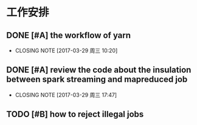 * 工作安排

** DONE [#A] the workflow of yarn
CLOSED: [2017-03-29 周三 10:20]

- CLOSING NOTE [2017-03-29 周三 10:20]
** DONE [#A] review the code about the insulation between spark streaming and mapreduced job
CLOSED: [2017-03-29 周三 17:47]

- CLOSING NOTE [2017-03-29 周三 17:47]
** TODO [#B] how to reject illegal jobs


